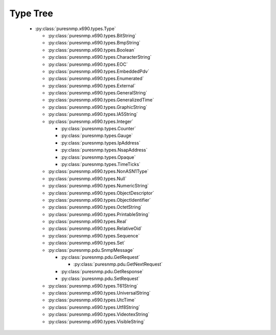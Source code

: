 .. _type_tree:

Type Tree
=========


  *  :py:class:`puresnmp.x690.types.Type`

     *  :py:class:`puresnmp.x690.types.BitString`

     *  :py:class:`puresnmp.x690.types.BmpString`

     *  :py:class:`puresnmp.x690.types.Boolean`

     *  :py:class:`puresnmp.x690.types.CharacterString`

     *  :py:class:`puresnmp.x690.types.EOC`

     *  :py:class:`puresnmp.x690.types.EmbeddedPdv`

     *  :py:class:`puresnmp.x690.types.Enumerated`

     *  :py:class:`puresnmp.x690.types.External`

     *  :py:class:`puresnmp.x690.types.GeneralString`

     *  :py:class:`puresnmp.x690.types.GeneralizedTime`

     *  :py:class:`puresnmp.x690.types.GraphicString`

     *  :py:class:`puresnmp.x690.types.IA5String`

     *  :py:class:`puresnmp.x690.types.Integer`

        *  :py:class:`puresnmp.types.Counter`

        *  :py:class:`puresnmp.types.Gauge`

        *  :py:class:`puresnmp.types.IpAddress`

        *  :py:class:`puresnmp.types.NsapAddress`

        *  :py:class:`puresnmp.types.Opaque`

        *  :py:class:`puresnmp.types.TimeTicks`

     *  :py:class:`puresnmp.x690.types.NonASN1Type`

     *  :py:class:`puresnmp.x690.types.Null`

     *  :py:class:`puresnmp.x690.types.NumericString`

     *  :py:class:`puresnmp.x690.types.ObjectDescriptor`

     *  :py:class:`puresnmp.x690.types.ObjectIdentifier`

     *  :py:class:`puresnmp.x690.types.OctetString`

     *  :py:class:`puresnmp.x690.types.PrintableString`

     *  :py:class:`puresnmp.x690.types.Real`

     *  :py:class:`puresnmp.x690.types.RelativeOid`

     *  :py:class:`puresnmp.x690.types.Sequence`

     *  :py:class:`puresnmp.x690.types.Set`

     *  :py:class:`puresnmp.pdu.SnmpMessage`

        *  :py:class:`puresnmp.pdu.GetRequest`

           *  :py:class:`puresnmp.pdu.GetNextRequest`

        *  :py:class:`puresnmp.pdu.GetResponse`

        *  :py:class:`puresnmp.pdu.SetRequest`

     *  :py:class:`puresnmp.x690.types.T61String`

     *  :py:class:`puresnmp.x690.types.UniversalString`

     *  :py:class:`puresnmp.x690.types.UtcTime`

     *  :py:class:`puresnmp.x690.types.Utf8String`

     *  :py:class:`puresnmp.x690.types.VideotexString`

     *  :py:class:`puresnmp.x690.types.VisibleString`
